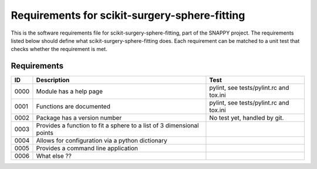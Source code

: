 .. highlight:: shell

.. _requirements:

===============================================
Requirements for scikit-surgery-sphere-fitting
===============================================

This is the software requirements file for scikit-surgery-sphere-fitting, part of the
SNAPPY project. The requirements listed below should define
what scikit-surgery-sphere-fitting does. Each requirement can be matched to a unit test that
checks whether the requirement is met.

Requirements
~~~~~~~~~~~~
+------------+--------------------------------------------------------+-------------------------------------+
|    ID      |  Description                                           |  Test                               |
+============+========================================================+=====================================+
|    0000    |  Module has a help page                                |  pylint, see                        |
|            |                                                        |  tests/pylint.rc and tox.ini        |
+------------+--------------------------------------------------------+-------------------------------------+
|    0001    |  Functions are documented                              |  pylint, see                        |
|            |                                                        |  tests/pylint.rc and tox.ini        |
+------------+--------------------------------------------------------+-------------------------------------+
|    0002    |  Package has a version number                          |  No test yet, handled by git.       |
+------------+--------------------------------------------------------+-------------------------------------+
|    0003    |  Provides a function to fit a sphere to a list of      |                                     |
|            |  3 dimensional points                                  |                                     |
+------------+--------------------------------------------------------+-------------------------------------+
|    0004    |  Allows for configuration via a python dictionary      |                                     |
+------------+--------------------------------------------------------+-------------------------------------+
|    0005    |  Provides a command line application                   |                                     |
+------------+--------------------------------------------------------+-------------------------------------+
|    0006    |  What else ??                                          |                                     |
+------------+--------------------------------------------------------+-------------------------------------+




